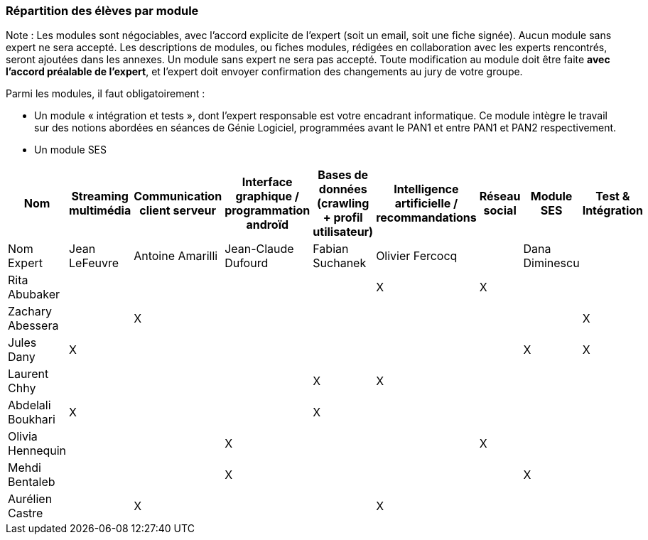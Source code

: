 === Répartition des élèves par module

Note : Les modules sont négociables, avec l’accord explicite de l’expert
(soit un email, soit une fiche signée). Aucun module sans expert ne sera
accepté. Les descriptions de modules, ou fiches modules, rédigées en
collaboration avec les experts rencontrés, seront ajoutées dans les
annexes. Un module sans expert ne sera pas accepté. Toute modification
au module doit être faite *avec l’accord préalable de l’expert*, et
l’expert doit envoyer confirmation des changements au jury de votre
groupe.

Parmi les modules, il faut obligatoirement :

* Un module « intégration et tests », dont l’expert responsable est
votre encadrant informatique. Ce module intègre le travail sur des
notions abordées en séances de Génie Logiciel, programmées avant le PAN1
et entre PAN1 et PAN2 respectivement.
* Un module SES

[cols=",^,^,^,^,^,^,^,",options="header",]
|====
| Nom        | Streaming multimédia | Communication client serveur | Interface graphique / programmation androïd | Bases de données (crawling + profil utilisateur)  | Intelligence artificielle / recommandations | Réseau social  | Module SES | Test & Intégration    
| Nom Expert |  Jean LeFeuvre  |  Antoine Amarilli  | Jean-Claude Dufourd  | Fabian Suchanek  | Olivier Fercocq  |    | Dana Diminescu          |     

| Rita Abubaker     |        |         |         |         |  X      |  X         |         | 

| Zachary Abessera     |         | X       |         |         |         |          |     | X       

| Jules Dany    | X        |        |         |         |         |    | X        |      X   

| Laurent Chhy     |        |         |         | X       |  X      |          |     |       

| Abdelali Boukhari     | X      |         |         | X       |         |         |      |        

| Olivia Hennequin    |         |         | X        |         |         | X          |      |  

| Mehdi Bentaleb     |         |        |  X       |         |         |           |   X     | 

| Aurélien Castre     |         | X       |         |         | X       |            |        | 
|====

